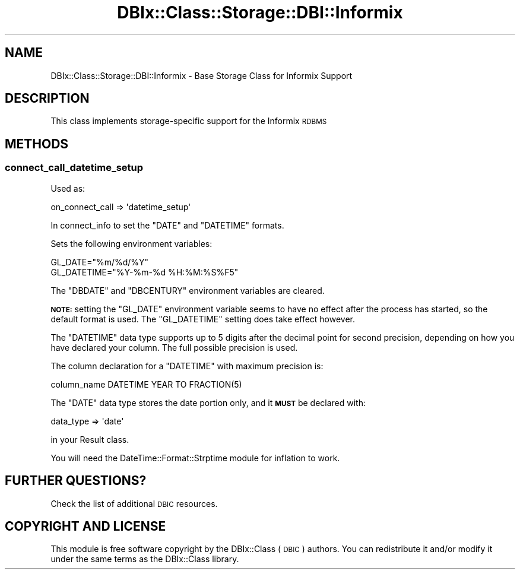 .\" Automatically generated by Pod::Man 4.10 (Pod::Simple 3.35)
.\"
.\" Standard preamble:
.\" ========================================================================
.de Sp \" Vertical space (when we can't use .PP)
.if t .sp .5v
.if n .sp
..
.de Vb \" Begin verbatim text
.ft CW
.nf
.ne \\$1
..
.de Ve \" End verbatim text
.ft R
.fi
..
.\" Set up some character translations and predefined strings.  \*(-- will
.\" give an unbreakable dash, \*(PI will give pi, \*(L" will give a left
.\" double quote, and \*(R" will give a right double quote.  \*(C+ will
.\" give a nicer C++.  Capital omega is used to do unbreakable dashes and
.\" therefore won't be available.  \*(C` and \*(C' expand to `' in nroff,
.\" nothing in troff, for use with C<>.
.tr \(*W-
.ds C+ C\v'-.1v'\h'-1p'\s-2+\h'-1p'+\s0\v'.1v'\h'-1p'
.ie n \{\
.    ds -- \(*W-
.    ds PI pi
.    if (\n(.H=4u)&(1m=24u) .ds -- \(*W\h'-12u'\(*W\h'-12u'-\" diablo 10 pitch
.    if (\n(.H=4u)&(1m=20u) .ds -- \(*W\h'-12u'\(*W\h'-8u'-\"  diablo 12 pitch
.    ds L" ""
.    ds R" ""
.    ds C` ""
.    ds C' ""
'br\}
.el\{\
.    ds -- \|\(em\|
.    ds PI \(*p
.    ds L" ``
.    ds R" ''
.    ds C`
.    ds C'
'br\}
.\"
.\" Escape single quotes in literal strings from groff's Unicode transform.
.ie \n(.g .ds Aq \(aq
.el       .ds Aq '
.\"
.\" If the F register is >0, we'll generate index entries on stderr for
.\" titles (.TH), headers (.SH), subsections (.SS), items (.Ip), and index
.\" entries marked with X<> in POD.  Of course, you'll have to process the
.\" output yourself in some meaningful fashion.
.\"
.\" Avoid warning from groff about undefined register 'F'.
.de IX
..
.nr rF 0
.if \n(.g .if rF .nr rF 1
.if (\n(rF:(\n(.g==0)) \{\
.    if \nF \{\
.        de IX
.        tm Index:\\$1\t\\n%\t"\\$2"
..
.        if !\nF==2 \{\
.            nr % 0
.            nr F 2
.        \}
.    \}
.\}
.rr rF
.\" ========================================================================
.\"
.IX Title "DBIx::Class::Storage::DBI::Informix 3"
.TH DBIx::Class::Storage::DBI::Informix 3 "2017-12-08" "perl v5.28.2" "User Contributed Perl Documentation"
.\" For nroff, turn off justification.  Always turn off hyphenation; it makes
.\" way too many mistakes in technical documents.
.if n .ad l
.nh
.SH "NAME"
DBIx::Class::Storage::DBI::Informix \- Base Storage Class for Informix Support
.SH "DESCRIPTION"
.IX Header "DESCRIPTION"
This class implements storage-specific support for the Informix \s-1RDBMS\s0
.SH "METHODS"
.IX Header "METHODS"
.SS "connect_call_datetime_setup"
.IX Subsection "connect_call_datetime_setup"
Used as:
.PP
.Vb 1
\&  on_connect_call => \*(Aqdatetime_setup\*(Aq
.Ve
.PP
In connect_info to set the \f(CW\*(C`DATE\*(C'\fR and
\&\f(CW\*(C`DATETIME\*(C'\fR formats.
.PP
Sets the following environment variables:
.PP
.Vb 2
\&    GL_DATE="%m/%d/%Y"
\&    GL_DATETIME="%Y\-%m\-%d %H:%M:%S%F5"
.Ve
.PP
The \f(CW\*(C`DBDATE\*(C'\fR and \f(CW\*(C`DBCENTURY\*(C'\fR environment variables are cleared.
.PP
\&\fB\s-1NOTE:\s0\fR setting the \f(CW\*(C`GL_DATE\*(C'\fR environment variable seems to have no effect
after the process has started, so the default format is used. The \f(CW\*(C`GL_DATETIME\*(C'\fR
setting does take effect however.
.PP
The \f(CW\*(C`DATETIME\*(C'\fR data type supports up to 5 digits after the decimal point for
second precision, depending on how you have declared your column. The full
possible precision is used.
.PP
The column declaration for a \f(CW\*(C`DATETIME\*(C'\fR with maximum precision is:
.PP
.Vb 1
\&  column_name DATETIME YEAR TO FRACTION(5)
.Ve
.PP
The \f(CW\*(C`DATE\*(C'\fR data type stores the date portion only, and it \fB\s-1MUST\s0\fR be declared
with:
.PP
.Vb 1
\&  data_type => \*(Aqdate\*(Aq
.Ve
.PP
in your Result class.
.PP
You will need the DateTime::Format::Strptime module for inflation to work.
.SH "FURTHER QUESTIONS?"
.IX Header "FURTHER QUESTIONS?"
Check the list of additional \s-1DBIC\s0 resources.
.SH "COPYRIGHT AND LICENSE"
.IX Header "COPYRIGHT AND LICENSE"
This module is free software copyright
by the DBIx::Class (\s-1DBIC\s0) authors. You can
redistribute it and/or modify it under the same terms as the
DBIx::Class library.
